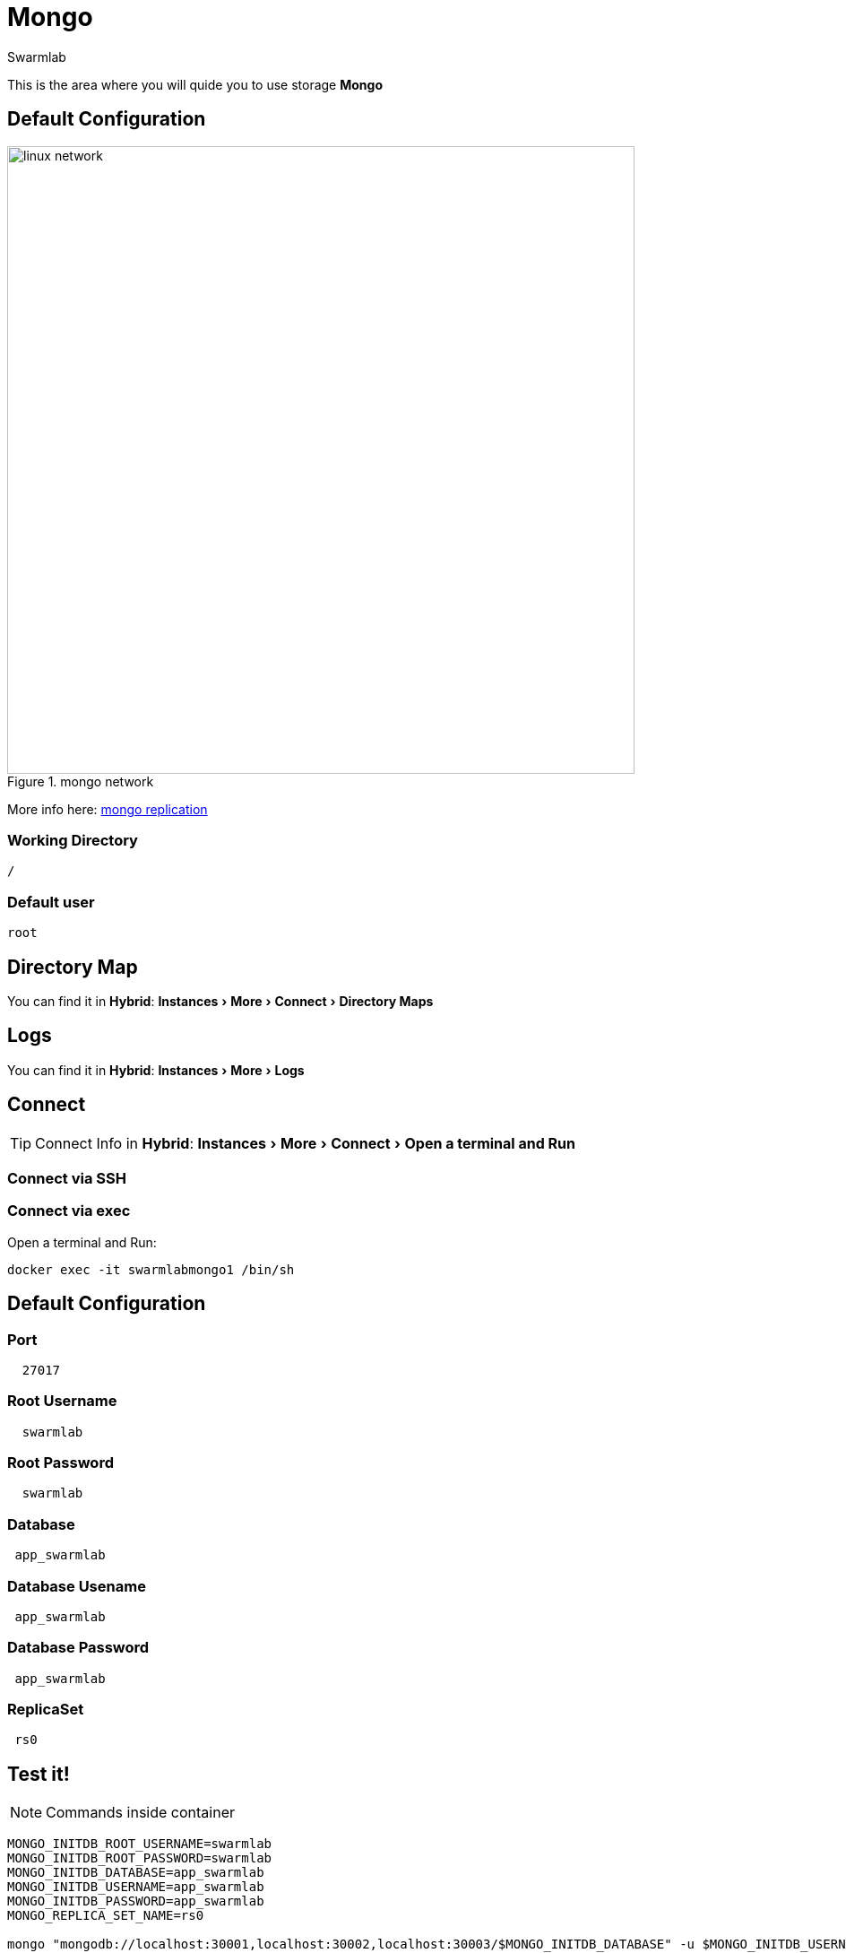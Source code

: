 = Mongo
Swarmlab
:idprefix:
:idseparator: -
:!example-caption:
:!table-caption:
:page-pagination:
:experimental:
  
This is the area where you will quide you to use storage *Mongo*

== Default Configuration

.mongo network
image::replica-set-primary-with-two-secondaries.bakedsvg.png[linux network,700,float=center]

More info here: https://docs.mongodb.com/manual/replication[mongo replication]

=== Working Directory

[source,bash]
----
/
----

=== Default user

[source,bash]
----
root
----

== Directory Map

You can find it in *Hybrid*:  menu:Instances[More > Connect > Directory Maps] 

== Logs

You can find it in *Hybrid*:  menu:Instances[More > Logs] 

== Connect

TIP: Connect Info in *Hybrid*:  menu:Instances[More > Connect > Open a terminal and Run] 

=== Connect via SSH


=== Connect via exec

Open a terminal and Run:

[source,bash]
----
docker exec -it swarmlabmongo1 /bin/sh
----


== Default Configuration

=== Port 

[source,bash]
----
  27017
----

=== Root Username

[source,bash]
----
  swarmlab
----

=== Root Password 

[source,bash]
----
  swarmlab
----

=== Database

[source,bash]
----
 app_swarmlab
----


=== Database Usename

[source,bash]
----
 app_swarmlab
----

=== Database Password

[source,bash]
----
 app_swarmlab
----

=== ReplicaSet

[source,bash]
----
 rs0
----

== Test it!

NOTE: Commands inside container

[source,bash]
----
MONGO_INITDB_ROOT_USERNAME=swarmlab 
MONGO_INITDB_ROOT_PASSWORD=swarmlab 
MONGO_INITDB_DATABASE=app_swarmlab 
MONGO_INITDB_USERNAME=app_swarmlab 
MONGO_INITDB_PASSWORD=app_swarmlab 
MONGO_REPLICA_SET_NAME=rs0

mongo "mongodb://localhost:30001,localhost:30002,localhost:30003/$MONGO_INITDB_DATABASE" -u $MONGO_INITDB_USERNAME 
mongo "mongodb://localhost:30001,localhost:30002,localhost:30003/app_swarmlab" -u app_swarmlab
----

or

connect and run 

NOTE: Commands inside container

[source,bash]
----
mongo
----

